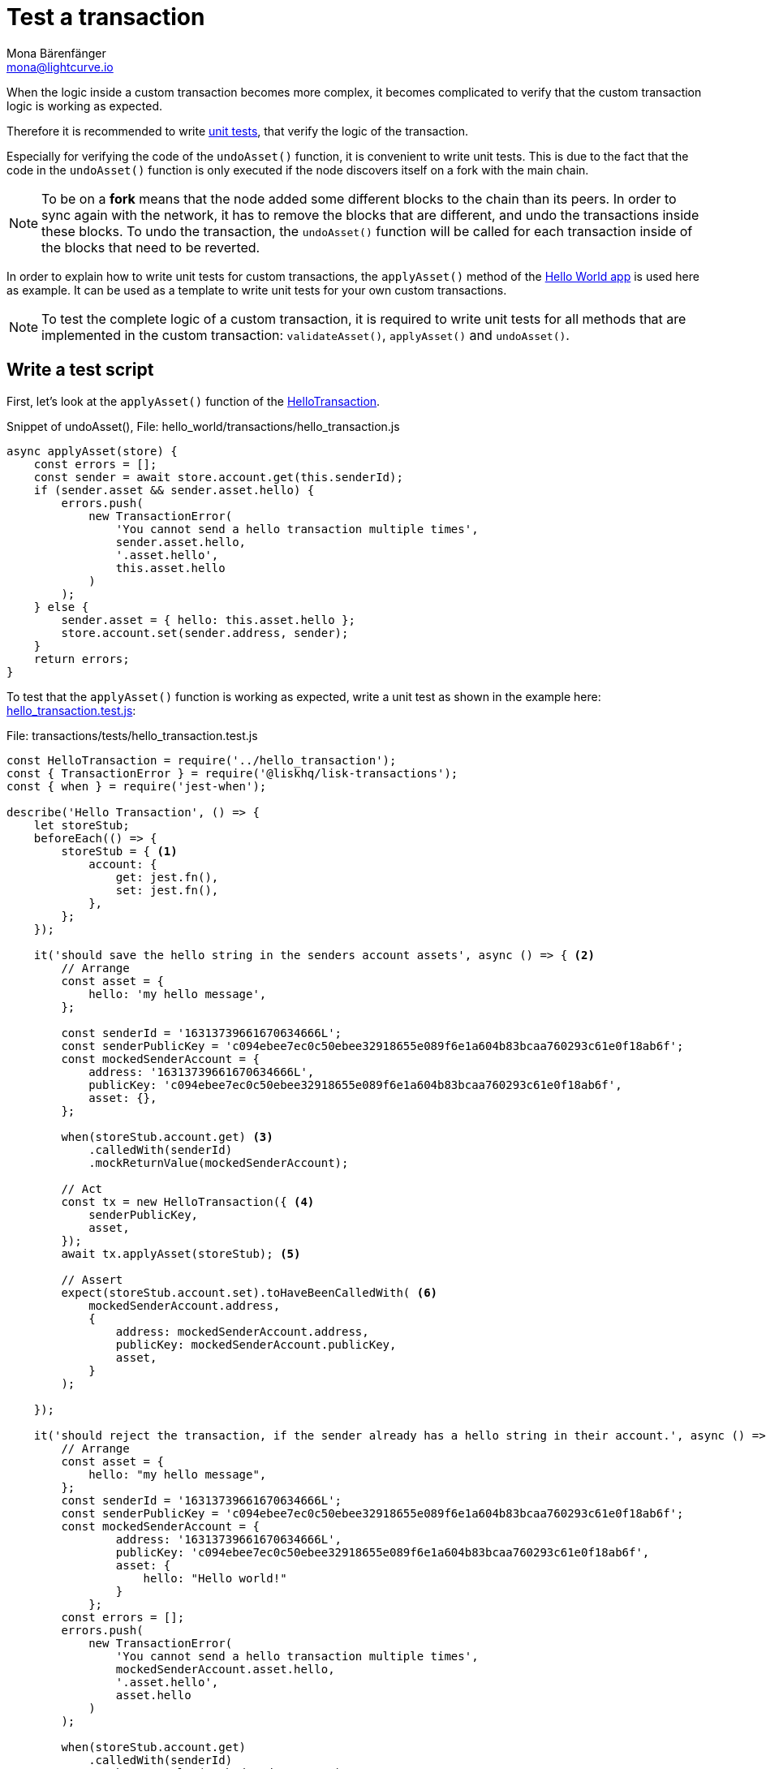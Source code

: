 = Test a transaction
Mona Bärenfänger <mona@lightcurve.io>
:description: How to write and run a test script and test a custom transaction are described here, together with a unit test example.
:source-linenums-option:
:highlightjs-theme: solarized_dark
:url_github_hello_world_tx: https://github.com/LiskHQ/lisk-sdk-examples/blob/development/hello_world/transactions/hello_transaction.js#L49
:url_github_hello_world_tx_test: https://github.com/LiskHQ/lisk-sdk-examples/blob/development/hello_world/transactions/test/hello_transaction.test.js
:url_jest: https://jestjs.io/docs/en/getting-started
:url_unit_tests: https://en.wikipedia.org/wiki/Unit_testing
:url_wiki_stubs: https://en.wikipedia.org/wiki/Test_stub

:url_guides_hello_world: guides/index.adoc#hello_world_app

When the logic inside a custom transaction becomes more complex, it becomes complicated to verify that the custom transaction logic is working as expected.

Therefore it is recommended to write {url_unit_tests}[unit tests^], that verify the logic of the transaction.

Especially for verifying the code of the `undoAsset()` function, it is convenient to write unit tests.
This is due to the fact that the code in the `undoAsset()` function is only executed if the node discovers itself on a fork with the main chain.

[NOTE]
====
To be on a **fork** means that the node added some different blocks to the chain than its peers.
In order to sync again with the network, it has to remove the blocks that are different, and undo the transactions inside these blocks.
To undo the transaction, the `undoAsset()` function will be called for each transaction inside of the blocks that need to be reverted.
====

In order to explain how to write unit tests for custom transactions, the `applyAsset()` method of the xref:{url_guides_hello_world}[Hello World app] is used here as example.
It can be used as a template to write unit tests for your own custom transactions.

NOTE: To test the complete logic of a custom transaction, it is required to write unit tests for all methods that are implemented in the custom transaction: `validateAsset()`, `applyAsset()` and `undoAsset()`.

== Write a test script

First, let's look at the `applyAsset()` function of the {url_github_hello_world_tx}[HelloTransaction^].

.Snippet of undoAsset(), File: hello_world/transactions/hello_transaction.js
[source,js]
----
async applyAsset(store) {
    const errors = [];
    const sender = await store.account.get(this.senderId);
    if (sender.asset && sender.asset.hello) {
        errors.push(
            new TransactionError(
                'You cannot send a hello transaction multiple times',
                sender.asset.hello,
                '.asset.hello',
                this.asset.hello
            )
        );
    } else {
        sender.asset = { hello: this.asset.hello };
        store.account.set(sender.address, sender);
    }
    return errors;
}
----

To test that the `applyAsset()` function is working as expected, write a unit test as shown in the example here: {url_github_hello_world_tx_test}[hello_transaction.test.js^]:

.File: transactions/tests/hello_transaction.test.js
[source,js]
----
const HelloTransaction = require('../hello_transaction');
const { TransactionError } = require('@liskhq/lisk-transactions');
const { when } = require('jest-when');

describe('Hello Transaction', () => {
    let storeStub;
    beforeEach(() => {
        storeStub = { <1>
            account: {
                get: jest.fn(),
                set: jest.fn(),
            },
        };
    });

    it('should save the hello string in the senders account assets', async () => { <2>
        // Arrange
        const asset = {
            hello: 'my hello message',
        };

        const senderId = '16313739661670634666L';
        const senderPublicKey = 'c094ebee7ec0c50ebee32918655e089f6e1a604b83bcaa760293c61e0f18ab6f';
        const mockedSenderAccount = {
            address: '16313739661670634666L',
            publicKey: 'c094ebee7ec0c50ebee32918655e089f6e1a604b83bcaa760293c61e0f18ab6f',
            asset: {},
        };

        when(storeStub.account.get) <3>
            .calledWith(senderId)
            .mockReturnValue(mockedSenderAccount);

        // Act
        const tx = new HelloTransaction({ <4>
            senderPublicKey,
            asset,
        });
        await tx.applyAsset(storeStub); <5>

        // Assert
        expect(storeStub.account.set).toHaveBeenCalledWith( <6>
            mockedSenderAccount.address,
            {
                address: mockedSenderAccount.address,
                publicKey: mockedSenderAccount.publicKey,
                asset,
            }
        );

    });

    it('should reject the transaction, if the sender already has a hello string in their account.', async () => {
        // Arrange
        const asset = {
            hello: "my hello message",
        };
        const senderId = '16313739661670634666L';
        const senderPublicKey = 'c094ebee7ec0c50ebee32918655e089f6e1a604b83bcaa760293c61e0f18ab6f';
        const mockedSenderAccount = {
                address: '16313739661670634666L',
                publicKey: 'c094ebee7ec0c50ebee32918655e089f6e1a604b83bcaa760293c61e0f18ab6f',
                asset: {
                    hello: "Hello world!"
                }
            };
        const errors = [];
        errors.push(
            new TransactionError(
                'You cannot send a hello transaction multiple times',
                mockedSenderAccount.asset.hello,
                '.asset.hello',
                asset.hello
            )
        );

        when(storeStub.account.get)
            .calledWith(senderId)
            .mockReturnValue(mockedSenderAccount);

        // Act
        const tx = new HelloTransaction({
            senderPublicKey,
            asset,
        });

        const result = await tx.applyAsset(storeStub);

        // Assert
        expect(result).toMatchObject(errors);
    });
});
----

<1> The `get()` and `set()` functions of the `stateStore` are mocked by creating {url_wiki_stubs}[stubs^] in the `beforeEach()` function.
Stubbing provides the opportunity to replace the call of a function with a custom return value.
<2> Now the first test can begin, with a short and precise description of the actual test itself.
<3> When `storeStub.account.get` is called with `asset.senderId`,the return value is replaced with the `mockedSenderAccount`.
<4> A new transaction is created.
<5> The `applyAsset()` function of the transaction is called, and the previously defined `storeStub` is passed to the `applyAsset()` function.
<6> The test passes if the function `storeStub.account.set()` is called with the expected parameters.

The first test verifies that the hello string is saved in the senders account assets.
Therefore, a check is performed to ensure that the `storeStub.account.set()` was called with the correct parameters:

.Sender address
[source,js]
----
mockedSenderAccount.address,
----

and
.Updated sender account
[source,js]
----
{
    address: mockedSenderAccount.address,
    publicKey: 'c094ebee7ec0c50ebee32918655e089f6e1a604b83bcaa760293c61e0f18ab6f',
    asset,
}
----
If the function was called with the expected parameters, then this proves that the sender account was updated correctly.

In the second test it is necessary to verify that the transaction is rejected, in the case whereby the sender already has a hello string in their account.
Therefore, it is necessary to check if the expected `TransactionError` is returned when the `applyAsset()` is executed.

.Expected transaction error
[source,js]
----
new TransactionError(
    'You cannot send a hello transaction multiple times',
    mockedSenderAccount.asset.hello,
    '.asset.hello',
    asset.hello
)
----

== Run the test script

To run the test from the command-line, install {url_jest}[jest^]:

[source,bash]
----
npm install jest --global
----

Now, run the test:

[source,bash]
----
jest hello_transaction.test.js
----
It should print the test results,
as shown in the example below:
....
PASS  ./hello_transaction.test.js
  Hello Transaction
    ✓ should save the hello string in the senders account assets (10ms)
    ✓ should reject the transaction, if the sender has already a hello string in their account. (1ms)

Test Suites: 1 passed, 1 total
Tests:       2 passed, 2 total
Snapshots:   0 total
Time:        2.132s
Ran all test suites matching /hello_transaction.test.js/i.
....

In the example above, all expectations were met and the test passed.

== What else needs to be tested?
Is writing unit tests really enough to ensure the functionality of a custom transaction?

**Short answer: The unit tests are sufficient.**

**Explanation:** You may wonder if it is required to write additional functional and integration tests.
Be aware, that the correct reading and writing of the data to the database is already part of the Lisk SDK software testing, and therefore it is not necessary to test it again for your new custom transaction.
Hence, unit tests are generally sufficient to test the functionality of a custom transaction.
